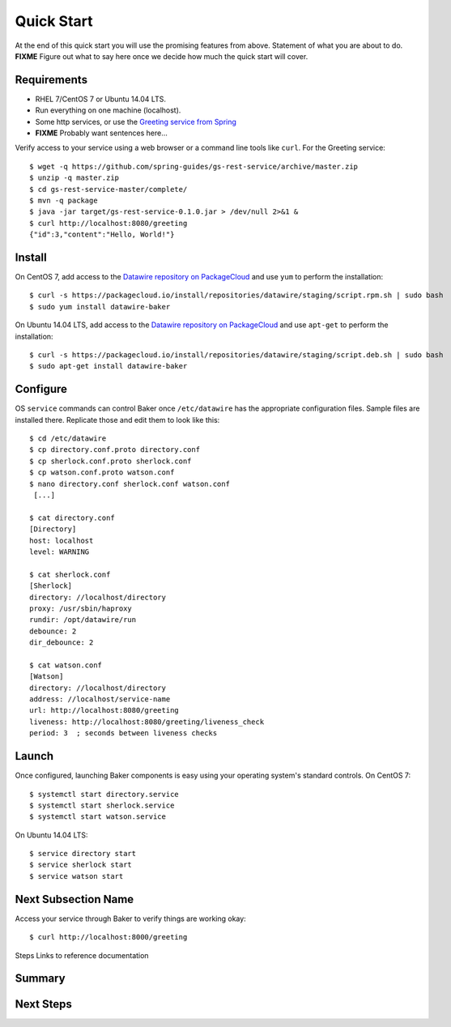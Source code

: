 Quick Start
===========

At the end of this quick start you will use the promising features from above. Statement of what you are about to do. **FIXME** Figure out what to say here once we decide how much the quick start will cover.

Requirements
------------

* RHEL 7/CentOS 7 or Ubuntu 14.04 LTS.
* Run everything on one machine (localhost).
* Some http services, or use the `Greeting service from Spring <https://spring.io/guides/gs/rest-service/>`_
* **FIXME** Probably want sentences here...

Verify access to your service using a web browser or a command line tools like ``curl``. For the Greeting service::

  $ wget -q https://github.com/spring-guides/gs-rest-service/archive/master.zip
  $ unzip -q master.zip
  $ cd gs-rest-service-master/complete/
  $ mvn -q package
  $ java -jar target/gs-rest-service-0.1.0.jar > /dev/null 2>&1 &
  $ curl http://localhost:8080/greeting
  {"id":3,"content":"Hello, World!"}

Install
-------

On CentOS 7, add access to the `Datawire repository on PackageCloud <https://packagecloud.io/datawire/staging/install>`_ and use ``yum`` to perform the installation::

  $ curl -s https://packagecloud.io/install/repositories/datawire/staging/script.rpm.sh | sudo bash
  $ sudo yum install datawire-baker

On Ubuntu 14.04 LTS, add access to the `Datawire repository on PackageCloud <https://packagecloud.io/datawire/staging/install>`_ and use ``apt-get`` to perform the installation::

  $ curl -s https://packagecloud.io/install/repositories/datawire/staging/script.deb.sh | sudo bash
  $ sudo apt-get install datawire-baker

Configure
---------

OS ``service`` commands can control Baker once ``/etc/datawire`` has the appropriate configuration files. Sample files are installed there. Replicate those and edit them to look like this::

  $ cd /etc/datawire
  $ cp directory.conf.proto directory.conf
  $ cp sherlock.conf.proto sherlock.conf
  $ cp watson.conf.proto watson.conf
  $ nano directory.conf sherlock.conf watson.conf
   [...]

  $ cat directory.conf
  [Directory]
  host: localhost
  level: WARNING

  $ cat sherlock.conf
  [Sherlock]
  directory: //localhost/directory
  proxy: /usr/sbin/haproxy
  rundir: /opt/datawire/run
  debounce: 2
  dir_debounce: 2

  $ cat watson.conf
  [Watson]
  directory: //localhost/directory
  address: //localhost/service-name
  url: http://localhost:8080/greeting
  liveness: http://localhost:8080/greeting/liveness_check
  period: 3  ; seconds between liveness checks

Launch
------

Once configured, launching Baker components is easy using your operating system's standard controls. On CentOS 7::

  $ systemctl start directory.service
  $ systemctl start sherlock.service
  $ systemctl start watson.service

On Ubuntu 14.04 LTS::

  $ service directory start
  $ service sherlock start
  $ service watson start

Next Subsection Name
--------------------

Access your service through Baker to verify things are working okay::

  $ curl http://localhost:8000/greeting

Steps
Links to reference documentation

Summary
-------

Next Steps
----------
